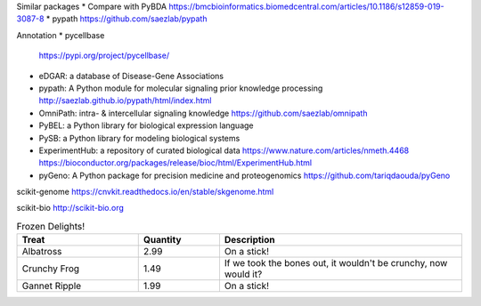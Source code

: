 Similar packages
* Compare with PyBDA https://bmcbioinformatics.biomedcentral.com/articles/10.1186/s12859-019-3087-8
* pypath https://github.com/saezlab/pypath

Annotation
* pycellbase
  https://pypi.org/project/pycellbase/
* eDGAR: a database of Disease-Gene Associations
* pypath: A Python module for molecular signaling prior knowledge processing
  http://saezlab.github.io/pypath/html/index.html
* OmniPath: intra- & intercellular signaling knowledge
  https://github.com/saezlab/omnipath
* PyBEL: a Python library for biological expression language
* PySB: a Python library for modeling biological systems
* ExperimentHub: a repository of curated biological data
  https://www.nature.com/articles/nmeth.4468
  https://bioconductor.org/packages/release/bioc/html/ExperimentHub.html
* pyGeno: A Python package for precision medicine and proteogenomics
  https://github.com/tariqdaouda/pyGeno

scikit-genome
https://cnvkit.readthedocs.io/en/stable/skgenome.html

scikit-bio
http://scikit-bio.org

.. csv-table:: Frozen Delights!
   :header: "Treat", "Quantity", "Description"
   :widths: 15, 10, 30

   "Albatross", 2.99, "On a stick!"
   "Crunchy Frog", 1.49, "If we took the bones out, it wouldn't be
   crunchy, now would it?"
   "Gannet Ripple", 1.99, "On a stick!"
